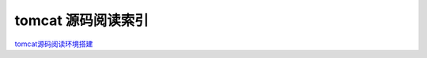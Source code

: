 tomcat 源码阅读索引
----------------------

tomcat源码阅读环境搭建_




.. _tomcat源码阅读环境搭建: 1_tomcat_sourcecode_read.html